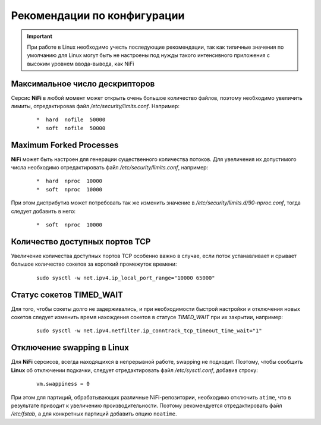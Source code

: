 Рекомендации по конфигурации
=============================

.. important:: При работе в Linux необходимо учесть последующие рекомендации, так как типичные значения по умолчанию для Linux могут быть не настроены под нужды такого интенсивного приложения с высоким уровнем ввода-вывода, как NiFi


Максимальное число дескрипторов
--------------------------------

Серсис **NiFi** в любой момент может открыть очень большое количество файлов, поэтому необходимо увеличить лимиты, отредактировав файл */etc/security/limits.conf*. Например:

  ::
  
   *  hard  nofile  50000
   *  soft  nofile  50000


Maximum Forked Processes
------------------------

**NiFi** может быть настроен для генерации существенного количества потоков. Для увеличения их допустимого числа необходимо отредактировать файл */etc/security/limits.conf*, например:

  ::
  
   *  hard  nproc  10000
   *  soft  nproc  10000

При этом дистрибутив может потребовать так же изменить значение в */etc/security/limits.d/90-nproc.conf*, тогда следует добавить в него:

  ::
  
   *  soft  nproc  10000


Количество доступных портов TCP
---------------------------------

Увеличение количества доступных портов TCP особенно важно в случае, если поток устанавливает и срывает большое количество сокетов за короткий промежуток времени:

  ::
  
   sudo sysctl -w net.ipv4.ip_local_port_range="10000 65000"


Статус сокетов TIMED_WAIT 
--------------------------

Для того, чтобы сокеты долго не задерживались, и при необходимости быстрой настройки и отключения новых сокетов следует изменить время нахождения сокетов в статусе *TIMED_WAIT* при их закрытии, например:

  ::
  
   sudo sysctl -w net.ipv4.netfilter.ip_conntrack_tcp_timeout_time_wait="1"


Отключение swapping в Linux
------------------------------

Для **NiFi** серсисов, всегда находящихся в непрерывной работе, swapping не подходит. Поэтому, чтобы сообщить **Linux** об отключении подкачки, следует отредактировать файл */etc/sysctl.conf*, добавив строку:

  ::
  
   vm.swappiness = 0
   
При этом для партиций, обрабатывающих различные NiFi-репозитории, необходимо отключить ``atime``, что в результате приводит к увеличению производительности. Поэтому рекомендуется отредактировать файл */etc/fstab*, а для конкретных партиций добавить опцию ``noatime``.


